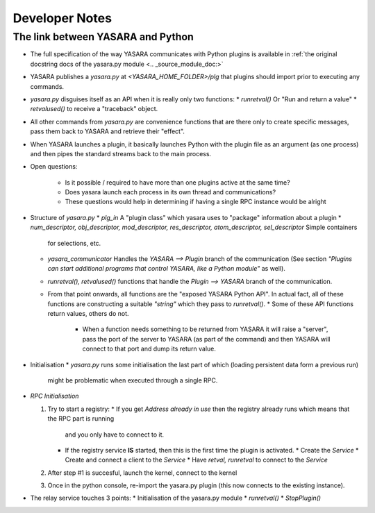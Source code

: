 ===============
Developer Notes
===============


The link between YASARA and Python
==================================

* The full specification of the way YASARA communicates with Python plugins is available in :ref:`the original 
  docstring docs of the yasara.py module <.. _source_module_doc:>`

* YASARA publishes a `yasara.py` at `<YASARA_HOME_FOLDER>/plg` that plugins should import prior to executing any commands.
* `yasara.py` disguises itself as an API when it is really only two functions:
  * `runretval()` Or "Run and return a value"
  * `retvalused()` to receive a "traceback" object.
* All other commands from `yasara.py` are convenience functions that are there only to create specific messages, pass them back 
  to YASARA and retrieve their "effect".

* When YASARA launches a plugin, it basically launches Python with the plugin file as an argument (as one process) and then pipes the standard streams
  back to the main process.
  
* Open questions:

   * Is it possible / required to have more than one plugins active at the same time?
   * Does yasara launch each process in its own thread and communications?
   * These questions would help in determining if having a single RPC instance would be alright
   
   
* Structure of `yasara.py`
  * `plg_in` A "plugin class" which yasara uses to "package" information about a plugin
  * `num_descriptor, obj_descriptor, mod_descriptor, res_descriptor, atom_descriptor, sel_descriptor` Simple containers 
    for selections, etc.
  * `yasara_communicator` Handles the `YASARA --> Plugin` branch of the communication (See section *"Plugins can start additional programs that control YASARA, like a Python module"*
    as well).
  * `runretval(), retvalused()` functions that handle the `Plugin --> YASARA` branch of the communication.
  * From that point onwards, all functions are the "exposed YASARA Python API". In actual fact, all of these functions
    are constructing a suitable *"string"* which they pass to `runretval()`.     
    * Some of these API functions return values, others do not.
      * When a function needs something to be returned from YASARA it will raise a "server", pass the port of the server
        to YASARA (as part of the command) and then YASARA will connect to that port and dump its return value.
        
* Initialisation
  * `yasara.py` runs some initialisation the last part of which (loading persistent data form a previous run)
    might be problematic when executed through a single RPC.
    
    
* `RPC Initialisation`

  1. Try to start a registry:
     * If you get `Address already in use` then the registry already runs which means that the RPC part is running 
       and you only have to connect to it.
     * If the registry service **IS** started, then this is the first time the plugin is activated.
       * Create the *Service*
       * Create and connect a client to the *Service*
       * Have `retval, runretval` to connect to the *Service*
       
  2. After step #1 is succesful, launch the kernel, connect to the kernel
  
  3. Once in the python console, re-import the yasara.py plugin (this now connects to the existing instance).
  
* The relay service touches 3 points:
  * Initialisation of the yasara.py module
  * `runretval()`
  * `StopPlugin()`

       
     
    


